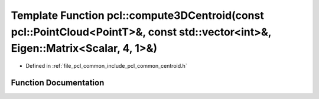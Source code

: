 .. _exhale_function_group__common_1gaef1048c26d7ee3cad4ae9436d1f4a5d6:

Template Function pcl::compute3DCentroid(const pcl::PointCloud<PointT>&, const std::vector<int>&, Eigen::Matrix<Scalar, 4, 1>&)
===============================================================================================================================

- Defined in :ref:`file_pcl_common_include_pcl_common_centroid.h`


Function Documentation
----------------------


.. doxygenfunction:: pcl::compute3DCentroid(const pcl::PointCloud<PointT>&, const std::vector<int>&, Eigen::Matrix<Scalar, 4, 1>&)
